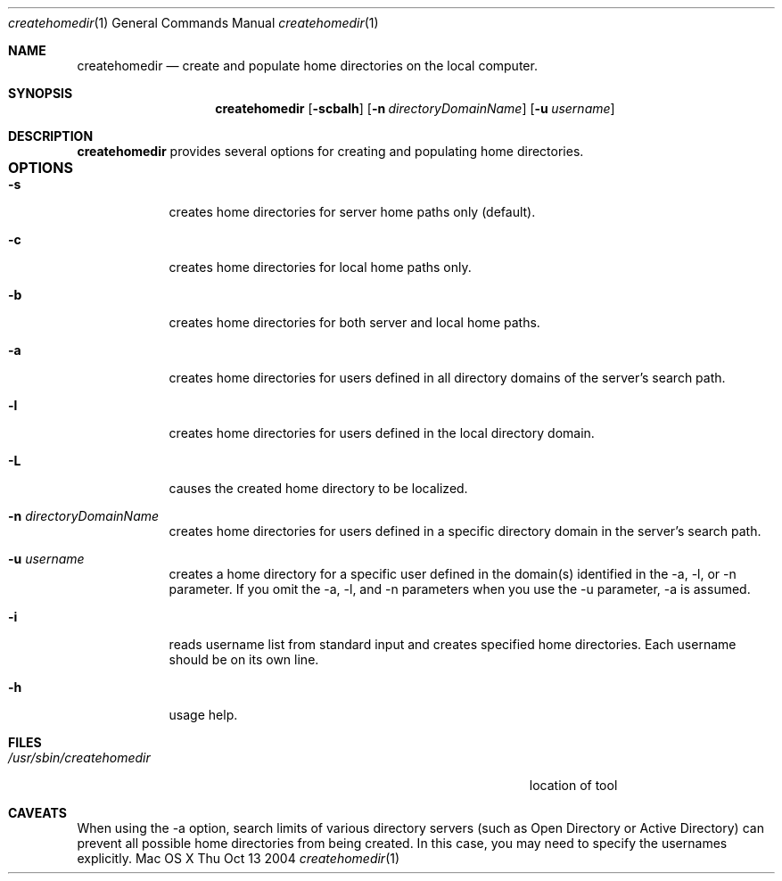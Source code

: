 .\"Modified from man(1) of FreeBSD, the NetBSD mdoc.template, and mdoc.samples.
.\"See Also:
.\"man mdoc.samples for a complete listing of options
.\"man mdoc for the short list of editing options
.\"/usr/share/misc/mdoc.template
.Dd Thu Oct 13 2004               \" DATE 
.Dt createhomedir 1      \" Program name and manual section number 
.Os "Mac OS X"             \" OS - 'Mac OS X' if it requires Mac OS X features else 'Darwin'
.Sh NAME                 \" Section Header - required - don't modify 
.Nm createhomedir
.\" The following lines are read in generating the apropos(man -k) database. Use only key
.\" words here as the database is built based on the words here and in the .ND line. 
.\" Use .Nm macro to designate other names for the documented program.
.Nd create and populate home directories on the local computer.
.Sh SYNOPSIS             \" Section Header - required - don't modify
.Nm
.Op Fl scbalh              \" [-scbalh]
.Op Fl n Ar directoryDomainName    \" [-n directoryDomainName] 
.Op Fl u Ar username    \" [-n directoryDomainName] 
.Sh DESCRIPTION          \" Section Header - required - don't modify
.Nm
provides several options for creating and populating home directories.
.Sh OPTIONS				\" Section Header
.Bl -tag -width -indent  \" Differs from above in tag removed 
.It Fl s                 \"-a flag as a list item
creates home directories for server home paths only (default).
.It Fl c
creates home directories for local home paths only.
.It Fl b
creates home directories for both server and local home paths.
.It Fl a
creates home directories for users defined in all directory domains of the server's search path.
.It Fl l
creates home directories for users defined in the local directory domain.
.It Fl L
causes the created home directory to be localized.
.It Fl n Ar directoryDomainName
creates home directories for users defined in a specific directory domain in the server's search path.
.It Fl u Ar username
creates a home directory for a specific user defined in the domain(s) identified in the -a, -l, or -n parameter. If you omit the -a, -l, and -n parameters when you use the -u parameter, -a is assumed.
.It Fl i
reads username list from standard input and creates specified home directories. Each username should be on its own line.
.It Fl h
usage help.
.El                      \" Ends the list
.Pp
.\" .Sh ENVIRONMENT      \" May not be needed
.\" .Bl -tag -width "ENV_VAR_1" -indent \" ENV_VAR_1 is width of the string ENV_VAR_1
.\" .It Ev ENV_VAR_1
.\" Description of ENV_VAR_1
.\" .It Ev ENV_VAR_2
.\" Description of ENV_VAR_2
.\" .El                      
.Sh FILES                \" File used or created by the topic of the man page
.Bl -tag -width "/Users/joeuser/Library/really_long_file_name" -compact
.It Pa /usr/sbin/createhomedir
location of tool
.El
.Sh CAVEATS
When using the -a option, search limits of various directory servers (such as Open Directory or Active Directory) can prevent all possible home directories from being created. In this case, you may need to specify the usernames explicitly.
